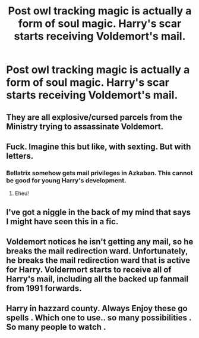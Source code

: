 #+TITLE: Post owl tracking magic is actually a form of soul magic. Harry's scar starts receiving Voldemort's mail.

* Post owl tracking magic is actually a form of soul magic. Harry's scar starts receiving Voldemort's mail.
:PROPERTIES:
:Author: kepleriancat
:Score: 100
:DateUnix: 1612373850.0
:DateShort: 2021-Feb-03
:FlairText: Prompt
:END:

** They are all explosive/cursed parcels from the Ministry trying to assassinate Voldemort.
:PROPERTIES:
:Author: I_love_DPs
:Score: 60
:DateUnix: 1612381243.0
:DateShort: 2021-Feb-03
:END:


** Fuck. Imagine this but like, with sexting. But with letters.
:PROPERTIES:
:Author: cest_la_via
:Score: 15
:DateUnix: 1612395620.0
:DateShort: 2021-Feb-04
:END:

*** Bellatrix somehow gets mail privileges in Azkaban. This cannot be good for young Harry's development.
:PROPERTIES:
:Author: TheLetterJ0
:Score: 37
:DateUnix: 1612396710.0
:DateShort: 2021-Feb-04
:END:

**** Eheu!
:PROPERTIES:
:Author: cest_la_via
:Score: 8
:DateUnix: 1612397444.0
:DateShort: 2021-Feb-04
:END:


** I've got a niggle in the back of my mind that says I might have seen this in a fic.
:PROPERTIES:
:Author: JennaSayquah
:Score: 29
:DateUnix: 1612377530.0
:DateShort: 2021-Feb-03
:END:


** Voldemort notices he isn't getting any mail, so he breaks the mail redirection ward. Unfortunately, he breaks the mail redirection ward that is active for Harry. Voldermort starts to receive all of Harry's mail, including all the backed up fanmail from 1991 forwards.
:PROPERTIES:
:Author: DaGeek247
:Score: 10
:DateUnix: 1612470057.0
:DateShort: 2021-Feb-04
:END:


** Harry in hazzard county. Always Enjoy these go spells . Which one to use.. so many possibilities . So many people to watch .
:PROPERTIES:
:Author: PTrackB00M
:Score: 4
:DateUnix: 1612401789.0
:DateShort: 2021-Feb-04
:END:
